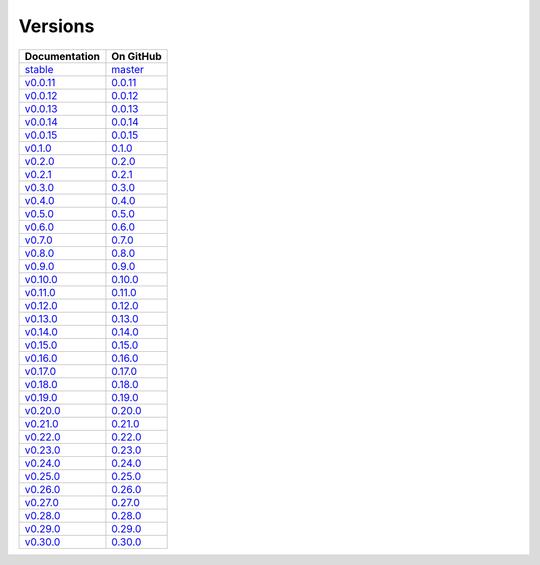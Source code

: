 .. _versions:

Versions
========

================ ===============
Documentation    On GitHub
================ ===============
`stable`_        `master`_
`v0.0.11`_        `0.0.11`_
`v0.0.12`_        `0.0.12`_
`v0.0.13`_        `0.0.13`_
`v0.0.14`_        `0.0.14`_
`v0.0.15`_        `0.0.15`_
`v0.1.0`_         `0.1.0`_
`v0.2.0`_         `0.2.0`_
`v0.2.1`_         `0.2.1`_
`v0.3.0`_         `0.3.0`_
`v0.4.0`_         `0.4.0`_
`v0.5.0`_         `0.5.0`_
`v0.6.0`_         `0.6.0`_
`v0.7.0`_         `0.7.0`_
`v0.8.0`_         `0.8.0`_
`v0.9.0`_         `0.9.0`_
`v0.10.0`_        `0.10.0`_
`v0.11.0`_        `0.11.0`_
`v0.12.0`_        `0.12.0`_
`v0.13.0`_        `0.13.0`_
`v0.14.0`_        `0.14.0`_
`v0.15.0`_        `0.15.0`_
`v0.16.0`_        `0.16.0`_
`v0.17.0`_        `0.17.0`_
`v0.18.0`_        `0.18.0`_
`v0.19.0`_        `0.19.0`_
`v0.20.0`_        `0.20.0`_
`v0.21.0`_        `0.21.0`_
`v0.22.0`_        `0.22.0`_
`v0.23.0`_        `0.23.0`_
`v0.24.0`_        `0.24.0`_
`v0.25.0`_        `0.25.0`_
`v0.26.0`_        `0.26.0`_
`v0.27.0`_        `0.27.0`_
`v0.28.0`_        `0.28.0`_
`v0.29.0`_        `0.29.0`_
`v0.30.0`_        `0.30.0`_
================ ===============

.. _`stable`: ../stable/index.html
.. _`master`: https://github.com/MPAS-Dev/MPAS-Tools/tree/master
.. _`v0.0.11`: ../0.0.11/index.html
.. _`0.0.11`: https://github.com/MPAS-Dev/MPAS-Tools/tree/0.0.11
.. _`v0.0.12`: ../0.0.12/index.html
.. _`0.0.12`: https://github.com/MPAS-Dev/MPAS-Tools/tree/0.0.12
.. _`v0.0.13`: ../0.0.13/index.html
.. _`0.0.13`: https://github.com/MPAS-Dev/MPAS-Tools/tree/0.0.13
.. _`v0.0.14`: ../0.0.14/index.html
.. _`0.0.14`: https://github.com/MPAS-Dev/MPAS-Tools/tree/0.0.14
.. _`v0.0.15`: ../0.0.15/index.html
.. _`0.0.15`: https://github.com/MPAS-Dev/MPAS-Tools/tree/0.0.15
.. _`v0.1.0`: ../0.1.0/index.html
.. _`0.1.0`: https://github.com/MPAS-Dev/MPAS-Tools/tree/0.1.0
.. _`v0.2.0`: ../0.2.0/index.html
.. _`0.2.0`: https://github.com/MPAS-Dev/MPAS-Tools/tree/0.2.0
.. _`v0.2.1`: ../0.2.1/index.html
.. _`0.2.1`: https://github.com/MPAS-Dev/MPAS-Tools/tree/0.2.1
.. _`v0.3.0`: ../0.3.0/index.html
.. _`0.3.0`: https://github.com/MPAS-Dev/MPAS-Tools/tree/0.3.0
.. _`v0.4.0`: ../0.4.0/index.html
.. _`0.4.0`: https://github.com/MPAS-Dev/MPAS-Tools/tree/0.4.0
.. _`v0.5.0`: ../0.5.0/index.html
.. _`0.5.0`: https://github.com/MPAS-Dev/MPAS-Tools/tree/0.5.0
.. _`v0.6.0`: ../0.6.0/index.html
.. _`0.6.0`: https://github.com/MPAS-Dev/MPAS-Tools/tree/0.6.0
.. _`v0.7.0`: ../0.7.0/index.html
.. _`0.7.0`: https://github.com/MPAS-Dev/MPAS-Tools/tree/0.7.0
.. _`v0.8.0`: ../0.8.0/index.html
.. _`0.8.0`: https://github.com/MPAS-Dev/MPAS-Tools/tree/0.8.0
.. _`v0.9.0`: ../0.9.0/index.html
.. _`0.9.0`: https://github.com/MPAS-Dev/MPAS-Tools/tree/0.9.0
.. _`v0.10.0`: ../0.10.0/index.html
.. _`0.10.0`: https://github.com/MPAS-Dev/MPAS-Tools/tree/0.10.0
.. _`v0.11.0`: ../0.11.0/index.html
.. _`0.11.0`: https://github.com/MPAS-Dev/MPAS-Tools/tree/0.11.0
.. _`v0.12.0`: ../0.12.0/index.html
.. _`0.12.0`: https://github.com/MPAS-Dev/MPAS-Tools/tree/0.12.0
.. _`v0.13.0`: ../0.13.0/index.html
.. _`0.13.0`: https://github.com/MPAS-Dev/MPAS-Tools/tree/0.13.0
.. _`v0.14.0`: ../0.14.0/index.html
.. _`0.14.0`: https://github.com/MPAS-Dev/MPAS-Tools/tree/0.14.0
.. _`v0.15.0`: ../0.15.0/index.html
.. _`0.15.0`: https://github.com/MPAS-Dev/MPAS-Tools/tree/0.15.0
.. _`v0.16.0`: ../0.16.0/index.html
.. _`0.16.0`: https://github.com/MPAS-Dev/MPAS-Tools/tree/0.16.0
.. _`v0.17.0`: ../0.17.0/index.html
.. _`0.17.0`: https://github.com/MPAS-Dev/MPAS-Tools/tree/0.17.0
.. _`v0.18.0`: ../0.18.0/index.html
.. _`0.18.0`: https://github.com/MPAS-Dev/MPAS-Tools/tree/0.18.0
.. _`v0.19.0`: ../0.19.0/index.html
.. _`0.19.0`: https://github.com/MPAS-Dev/MPAS-Tools/tree/0.19.0
.. _`v0.20.0`: ../0.20.0/index.html
.. _`0.20.0`: https://github.com/MPAS-Dev/MPAS-Tools/tree/0.20.0
.. _`v0.21.0`: ../0.21.0/index.html
.. _`0.21.0`: https://github.com/MPAS-Dev/MPAS-Tools/tree/0.21.0
.. _`v0.22.0`: ../0.22.0/index.html
.. _`0.22.0`: https://github.com/MPAS-Dev/MPAS-Tools/tree/0.22.0
.. _`v0.23.0`: ../0.23.0/index.html
.. _`0.23.0`: https://github.com/MPAS-Dev/MPAS-Tools/tree/0.23.0
.. _`v0.24.0`: ../0.24.0/index.html
.. _`0.24.0`: https://github.com/MPAS-Dev/MPAS-Tools/tree/0.24.0
.. _`v0.25.0`: ../0.25.0/index.html
.. _`0.25.0`: https://github.com/MPAS-Dev/MPAS-Tools/tree/0.25.0
.. _`v0.26.0`: ../0.26.0/index.html
.. _`0.26.0`: https://github.com/MPAS-Dev/MPAS-Tools/tree/0.26.0
.. _`v0.27.0`: ../0.27.0/index.html
.. _`0.27.0`: https://github.com/MPAS-Dev/MPAS-Tools/tree/0.27.0
.. _`v0.28.0`: ../0.28.0/index.html
.. _`0.28.0`: https://github.com/MPAS-Dev/MPAS-Tools/tree/0.28.0
.. _`v0.29.0`: ../0.29.0/index.html
.. _`0.29.0`: https://github.com/MPAS-Dev/MPAS-Tools/tree/0.29.0
.. _`v0.30.0`: ../0.30.0/index.html
.. _`0.30.0`: https://github.com/MPAS-Dev/MPAS-Tools/tree/0.30.0
